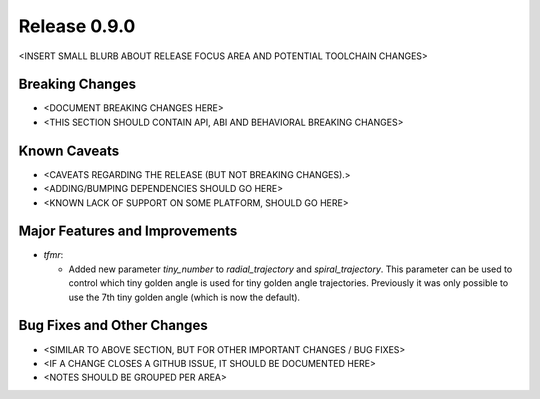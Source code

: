 Release 0.9.0
=============

<INSERT SMALL BLURB ABOUT RELEASE FOCUS AREA AND POTENTIAL TOOLCHAIN CHANGES>

Breaking Changes
----------------

* <DOCUMENT BREAKING CHANGES HERE>
* <THIS SECTION SHOULD CONTAIN API, ABI AND BEHAVIORAL BREAKING CHANGES>

Known Caveats
-------------

* <CAVEATS REGARDING THE RELEASE (BUT NOT BREAKING CHANGES).>
* <ADDING/BUMPING DEPENDENCIES SHOULD GO HERE>
* <KNOWN LACK OF SUPPORT ON SOME PLATFORM, SHOULD GO HERE>

Major Features and Improvements
-------------------------------

* `tfmr`:

  * Added new parameter `tiny_number` to `radial_trajectory` and
    `spiral_trajectory`. This parameter can be used to control which tiny golden
    angle is used for tiny golden angle trajectories. Previously it was only
    possible to use the 7th tiny golden angle (which is now the default).

Bug Fixes and Other Changes
---------------------------

* <SIMILAR TO ABOVE SECTION, BUT FOR OTHER IMPORTANT CHANGES / BUG FIXES>
* <IF A CHANGE CLOSES A GITHUB ISSUE, IT SHOULD BE DOCUMENTED HERE>
* <NOTES SHOULD BE GROUPED PER AREA>
